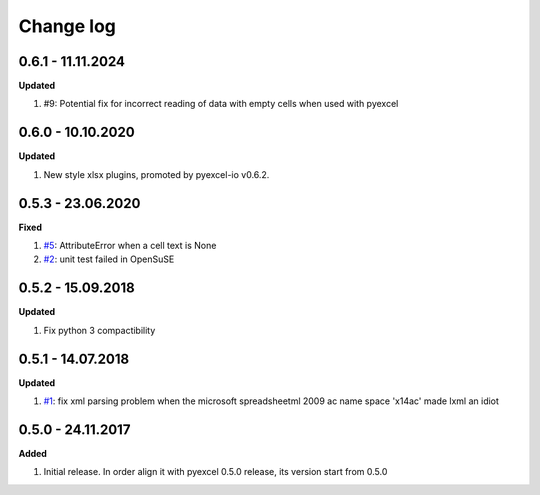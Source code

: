Change log
================================================================================

0.6.1 - 11.11.2024
--------------------------------------------------------------------------------

**Updated**

#. #9: Potential fix for incorrect reading of data with empty cells when used
   with pyexcel 

0.6.0 - 10.10.2020
--------------------------------------------------------------------------------

**Updated**

#. New style xlsx plugins, promoted by pyexcel-io v0.6.2.

0.5.3 - 23.06.2020
--------------------------------------------------------------------------------

**Fixed**

#. `#5 <https://github.com/pyexcel/pyexcel-xlsxr/issues/5>`_: AttributeError
   when a cell text is None
#. `#2 <https://github.com/pyexcel/pyexcel-xlsxr/issues/2>`_: unit test failed
   in OpenSuSE

0.5.2 - 15.09.2018
--------------------------------------------------------------------------------

**Updated**

#. Fix python 3 compactibility

0.5.1 - 14.07.2018
--------------------------------------------------------------------------------

**Updated**

#. `#1 <https://github.com/pyexcel/pyexcel-xlsxr/issues/1>`_: fix xml parsing
   problem when the microsoft spreadsheetml 2009 ac name space 'x14ac' made lxml
   an idiot

0.5.0 - 24.11.2017
--------------------------------------------------------------------------------

**Added**

#. Initial release. In order align it with pyexcel 0.5.0 release, its version
   start from 0.5.0
